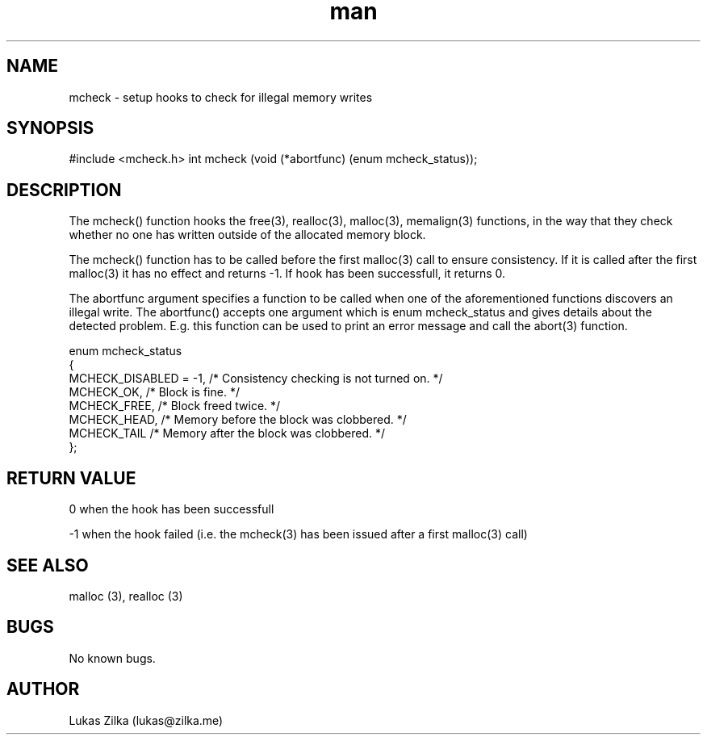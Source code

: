 .\" This is a comment
.\" Contact Owen@thelinuxblog.com
.TH man 1 "21 February 2012" ".1" "Linux man page"
.SH NAME
mcheck - setup hooks to check for illegal memory writes
.SH SYNOPSIS
#include <mcheck.h>
int mcheck (void (*abortfunc) (enum mcheck_status));
.SH DESCRIPTION
The mcheck() function hooks the free(3), realloc(3), malloc(3), memalign(3) functions, in the way that they check whether no one has written outside of the allocated memory block.

The mcheck() function has to be called before the first malloc(3) call to ensure consistency. If it is called after the first malloc(3) it has no effect and returns -1. If hook has been successfull, it returns 0.

The abortfunc argument specifies a function to be called when one of the aforementioned functions discovers an illegal write. The abortfunc() accepts one argument which is enum mcheck_status and gives details about the detected problem.  E.g. this function can be used to print an error message and call the abort(3) function.

enum mcheck_status
  {
    MCHECK_DISABLED = -1,       /* Consistency checking is not turned on.  */  
    MCHECK_OK,                  /* Block is fine.  */  
    MCHECK_FREE,                /* Block freed twice.  */  
    MCHECK_HEAD,                /* Memory before the block was clobbered.  */  
    MCHECK_TAIL                 /* Memory after the block was clobbered.  */  
  };  

.SH RETURN VALUE
0 when the hook has been successfull

-1 when the hook failed (i.e. the mcheck(3) has been issued after a first malloc(3) call)
.SH SEE ALSO
malloc (3), realloc (3)
.SH BUGS
No known bugs.
.SH AUTHOR
Lukas Zilka (lukas@zilka.me)
